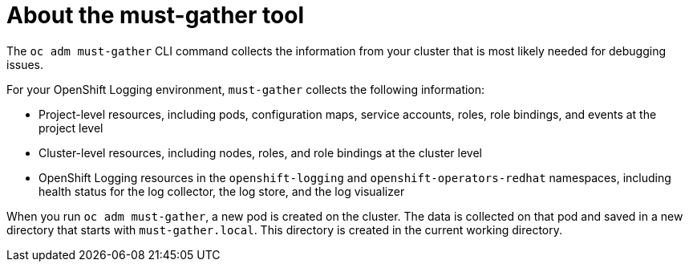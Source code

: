 // Module included in the following assemblies:
//
// * logging/troubleshooting/cluster-logging-must-gather.adoc

[id="about-must-gather_{context}"]
= About the must-gather tool

[role="_abstract"]
The `oc adm must-gather` CLI command collects the information from your cluster that is most likely needed for debugging issues.

For your OpenShift Logging environment, `must-gather` collects the following information:

* Project-level resources, including pods, configuration maps, service accounts, roles, role bindings, and events at the project level
* Cluster-level resources, including nodes, roles, and role bindings at the cluster level
* OpenShift Logging resources in the `openshift-logging` and `openshift-operators-redhat` namespaces, including health status for the log collector, the log store, and the log visualizer

When you run `oc adm must-gather`, a new pod is created on the cluster. The data is collected on that pod and saved in a new directory that starts with `must-gather.local`. This directory is created in the current working directory.

